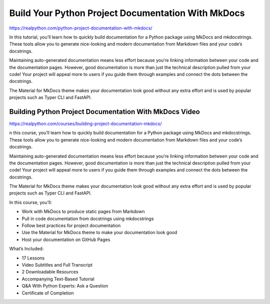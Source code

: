 Build Your Python Project Documentation With MkDocs
===================================================

https://realpython.com/python-project-documentation-with-mkdocs/

In this tutorial, you’ll learn how to quickly build documentation for a Python package using MkDocs and mkdocstrings. These tools allow you to generate nice-looking and modern documentation from Markdown files and your code’s docstrings.

Maintaining auto-generated documentation means less effort because you’re linking information between your code and the documentation pages. However, good documentation is more than just the technical description pulled from your code! Your project will appeal more to users if you guide them through examples and connect the dots between the docstrings.

The Material for MkDocs theme makes your documentation look good without any extra effort and is used by popular projects such as Typer CLI and FastAPI.

Building Python Project Documentation With MkDocs Video
-------------------------------------------------------

https://realpython.com/courses/building-project-documentation-mkdocs/

n this course, you’ll learn how to quickly build documentation for a Python package using MkDocs and mkdocstrings. These tools allow you to generate nice-looking and modern documentation from Markdown files and your code’s docstrings.

Maintaining auto-generated documentation means less effort because you’re linking information between your code and the documentation pages. However, good documentation is more than just the technical description pulled from your code! Your project will appeal more to users if you guide them through examples and connect the dots between the docstrings.

The Material for MkDocs theme makes your documentation look good without any extra effort and is used by popular projects such as Typer CLI and FastAPI.

In this course, you’ll:

* Work with MkDocs to produce static pages from Markdown
* Pull in code documentation from docstrings using mkdocstrings
* Follow best practices for project documentation
* Use the Material for MkDocs theme to make your documentation look good
* Host your documentation on GitHub Pages

What’s Included:

* 17 Lessons
* Video Subtitles and Full Transcript
* 2 Downloadable Resources
* Accompanying Text-Based Tutorial
* Q&A With Python Experts: Ask a Question
* Certificate of Completion

